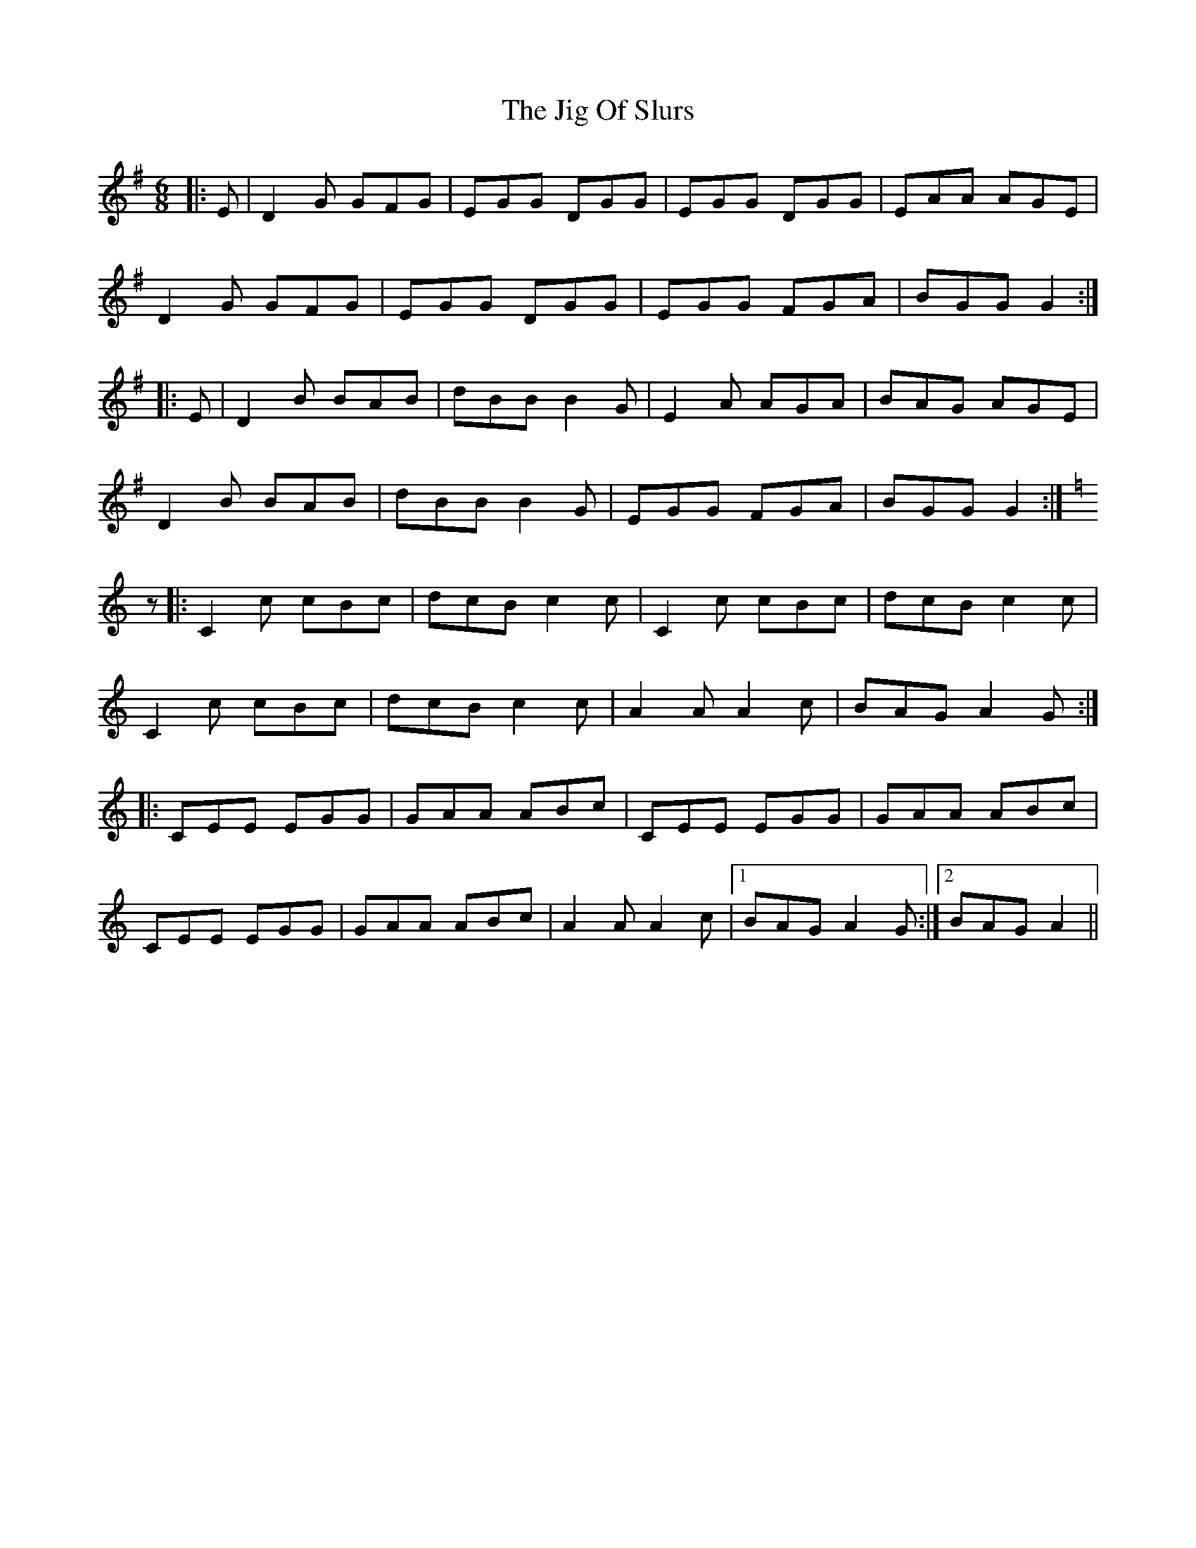 X: 19929
T: Jig Of Slurs, The
R: jig
M: 6/8
K: Gmajor
|:E|D2 G GFG|EGG DGG|EGG DGG|EAA AGE|
D2 G GFG|EGG DGG|EGG FGA|BGG G2:|
|:E|D2 B BAB|dBB B2 G|E2 A AGA|BAG AGE|
D2 B BAB|dBB B2 G|EGG FGA|BGG G2:|
K:Cmaj
z|:C2 c cBc|dcB c2 c|C2 c cBc|dcB c2 c|
C2 c cBc|dcB c2 c|A2 A A2 c|BAG A2 G:|
|:CEE EGG|GAA ABc|CEE EGG|GAA ABc|
CEE EGG|GAA ABc|A2 A A2 c|1 BAG A2 G:|2 BAG A2||

